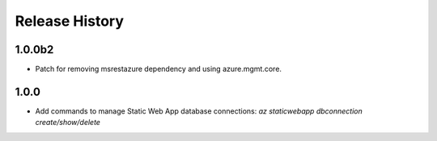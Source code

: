 .. :changelog:

Release History
===============
1.0.0b2
++++++
* Patch for removing msrestazure dependency and using azure.mgmt.core.

1.0.0
++++++
* Add commands to manage Static Web App database connections: `az staticwebapp dbconnection create/show/delete`
